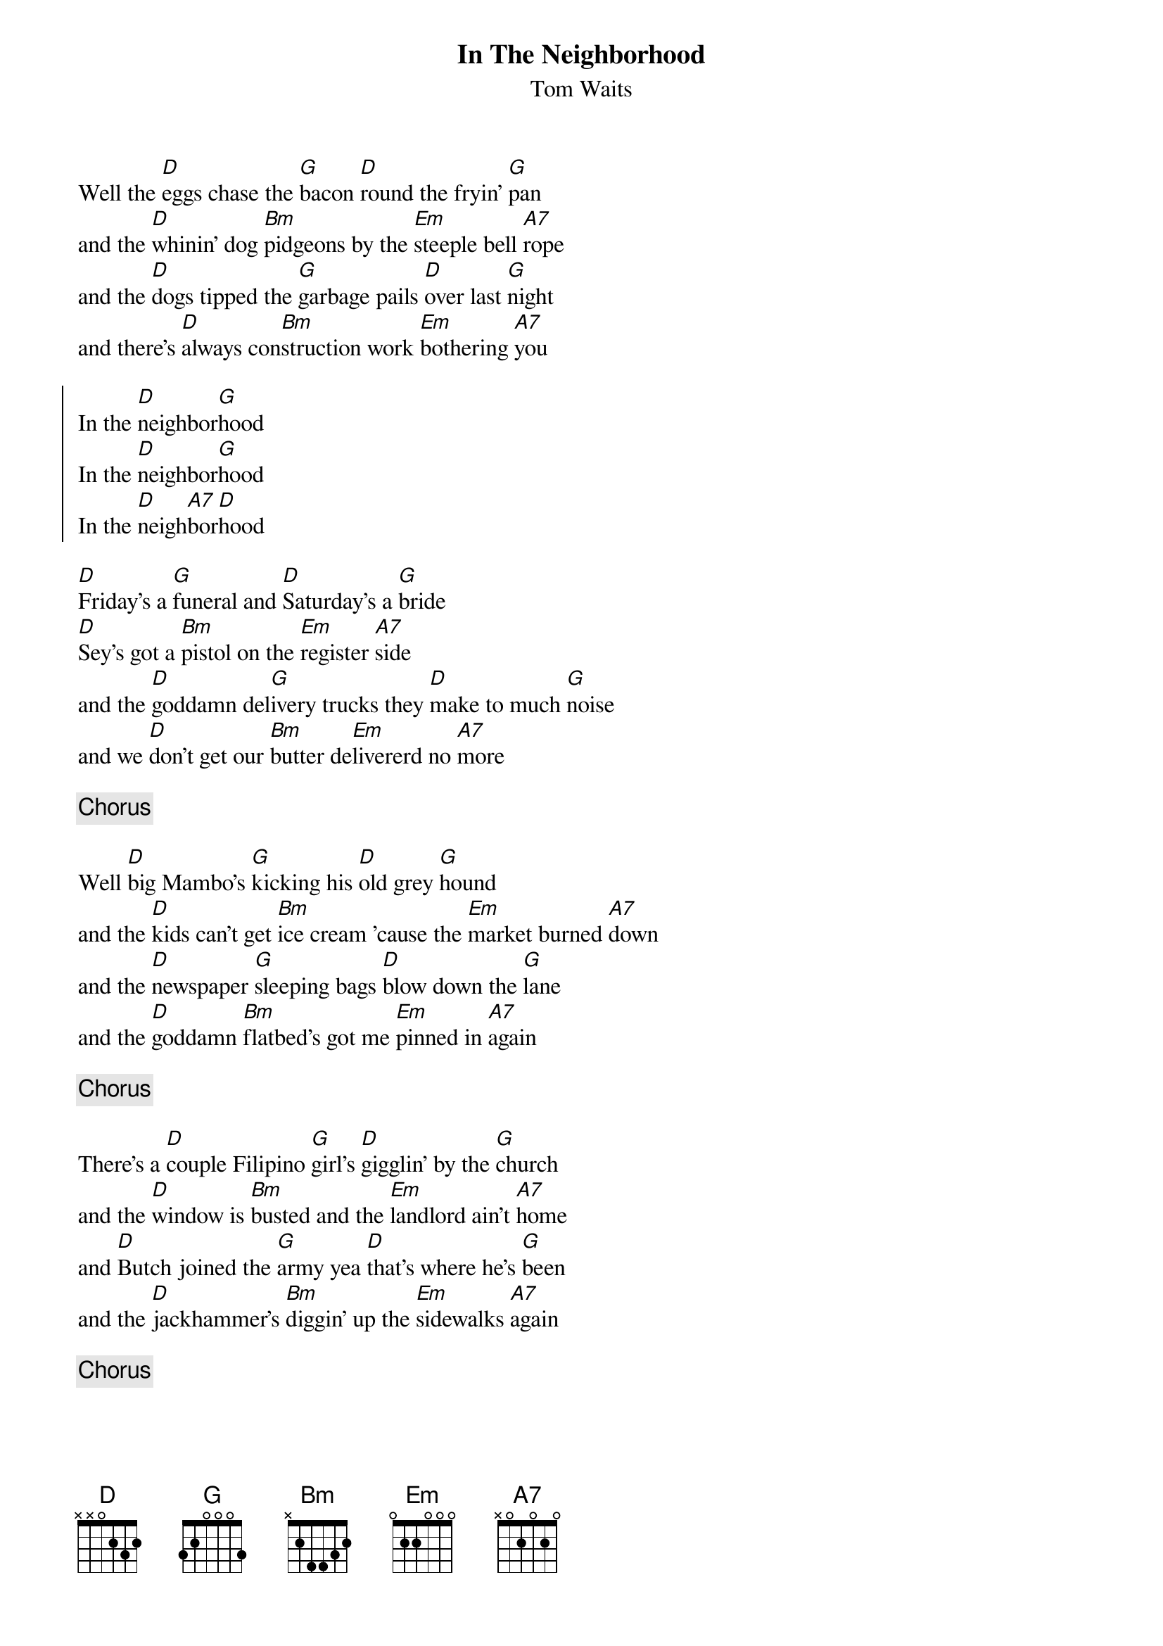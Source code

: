 {title:In The Neighborhood}
{subtitle:Tom Waits}

Well the [D]eggs chase the [G]bacon [D]round the fryin' [G]pan
and the [D]whinin' dog [Bm]pidgeons by the [Em]steeple bell [A7]rope
and the [D]dogs tipped the [G]garbage pails [D]over last [G]night
and there's [D]always con[Bm]struction work [Em]bothering [A7]you

{start_of_chorus}
In the [D]neighbor[G]hood
In the [D]neighbor[G]hood
In the [D]neigh[A7]bor[D]hood
{end_of_chorus}

[D]Friday's a [G]funeral and [D]Saturday's a [G]bride
[D]Sey's got a [Bm]pistol on the [Em]register [A7]side
and the [D]goddamn del[G]ivery trucks they [D]make to much [G]noise
and we [D]don't get our [Bm]butter de[Em]livererd no [A7]more

{comment:Chorus}

Well [D]big Mambo's [G]kicking his [D]old grey [G]hound
and the [D]kids can't get [Bm]ice cream 'cause the [Em]market burned [A7]down
and the [D]newspaper [G]sleeping bags [D]blow down the [G]lane
and the [D]goddamn [Bm]flatbed's got me [Em]pinned in [A7]again

{comment:Chorus}

There's a [D]couple Filipino [G]girl's [D]gigglin' by the [G]church
and the [D]window is [Bm]busted and the [Em]landlord ain't [A7]home
and [D]Butch joined the [G]army yea [D]that's where he's [G]been
and the [D]jackhammer's [Bm]diggin' up the [Em]sidewalks [A7]again

{comment:Chorus}


